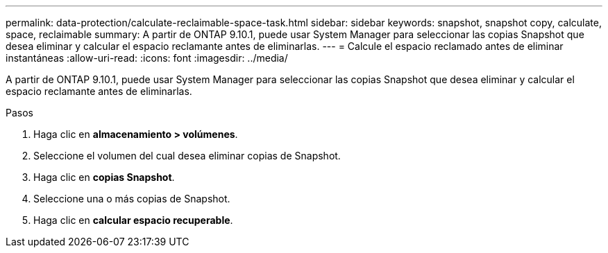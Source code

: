 ---
permalink: data-protection/calculate-reclaimable-space-task.html 
sidebar: sidebar 
keywords: snapshot, snapshot copy, calculate, space, reclaimable 
summary: A partir de ONTAP 9.10.1, puede usar System Manager para seleccionar las copias Snapshot que desea eliminar y calcular el espacio reclamante antes de eliminarlas. 
---
= Calcule el espacio reclamado antes de eliminar instantáneas
:allow-uri-read: 
:icons: font
:imagesdir: ../media/


[role="lead"]
A partir de ONTAP 9.10.1, puede usar System Manager para seleccionar las copias Snapshot que desea eliminar y calcular el espacio reclamante antes de eliminarlas.

.Pasos
. Haga clic en *almacenamiento > volúmenes*.
. Seleccione el volumen del cual desea eliminar copias de Snapshot.
. Haga clic en *copias Snapshot*.
. Seleccione una o más copias de Snapshot.
. Haga clic en *calcular espacio recuperable*.

